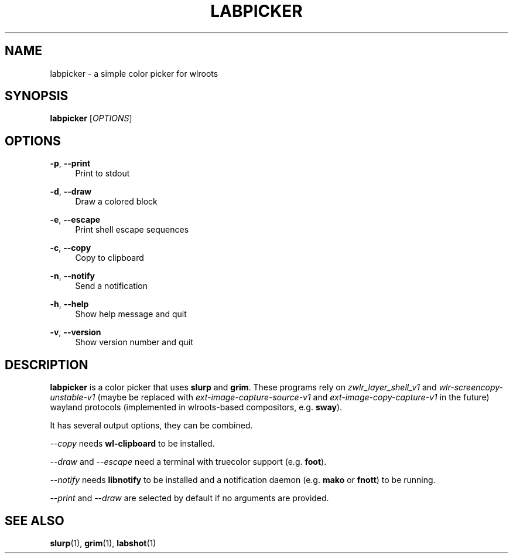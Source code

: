 .\" Generated by scdoc 1.11.3
.\" Complete documentation for this program is not available as a GNU info page
.ie \n(.g .ds Aq \(aq
.el       .ds Aq '
.nh
.ad l
.\" Begin generated content:
.TH "LABPICKER" "1" "2025-01-04"
.PP
.SH NAME
.PP
labpicker - a simple color picker for wlroots
.PP
.SH SYNOPSIS
.PP
\fBlabpicker\fR [\fIOPTIONS\fR]
.PP
.SH OPTIONS
.PP
\fB-p\fR, \fB--print\fR
.RS 4
Print to stdout
.PP
.RE
\fB-d\fR, \fB--draw\fR
.RS 4
Draw a colored block
.PP
.RE
\fB-e\fR, \fB--escape\fR
.RS 4
Print shell escape sequences
.PP
.RE
\fB-c\fR, \fB--copy\fR
.RS 4
Copy to clipboard
.PP
.RE
\fB-n\fR, \fB--notify\fR
.RS 4
Send a notification
.PP
.RE
\fB-h\fR, \fB--help\fR
.RS 4
Show help message and quit
.PP
.RE
\fB-v\fR, \fB--version\fR
.RS 4
Show version number and quit
.PP
.RE
.SH DESCRIPTION
.PP
\fBlabpicker\fR is a color picker that uses \fBslurp\fR and \fBgrim\fR.\&
These programs rely on \fIzwlr_layer_shell_v1\fR and \fIwlr-screencopy-unstable-v1\fR
(maybe be replaced with \fIext-image-capture-source-v1\fR and
\fIext-image-copy-capture-v1\fR in the future) wayland protocols
(implemented in wlroots-based compositors, e.\&g.\& \fBsway\fR).\&
.PP
It has several output options, they can be combined.\&
.PP
\fI--copy\fR needs \fBwl-clipboard\fR to be installed.\&
.PP
\fI--draw\fR and \fI--escape\fR need a terminal with truecolor support (e.\&g.\& \fBfoot\fR).\&
.PP
\fI--notify\fR needs \fBlibnotify\fR to be installed
and a notification daemon (e.\&g.\& \fBmako\fR or \fBfnott\fR) to be running.\&
.PP
\fI--print\fR and \fI--draw\fR are selected by default if no arguments are provided.\&
.PP
.PP
.SH SEE ALSO
.PP
\fBslurp\fR(1), \fBgrim\fR(1), \fBlabshot\fR(1)

